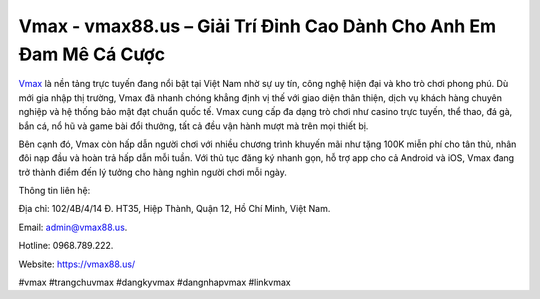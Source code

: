 Vmax - vmax88.us – Giải Trí Đỉnh Cao Dành Cho Anh Em Đam Mê Cá Cược
===================================================================

`Vmax	<https://vmax88.us/>`_ là nền tảng trực tuyến đang nổi bật tại Việt Nam nhờ sự uy tín, công nghệ hiện đại và kho trò chơi phong phú. Dù mới gia nhập thị trường, Vmax đã nhanh chóng khẳng định vị thế với giao diện thân thiện, dịch vụ khách hàng chuyên nghiệp và hệ thống bảo mật đạt chuẩn quốc tế. Vmax cung cấp đa dạng trò chơi như casino trực tuyến, thể thao, đá gà, bắn cá, nổ hũ và game bài đổi thưởng, tất cả đều vận hành mượt mà trên mọi thiết bị. 

Bên cạnh đó, Vmax còn hấp dẫn người chơi với nhiều chương trình khuyến mãi như tặng 100K miễn phí cho tân thủ, nhân đôi nạp đầu và hoàn trả hấp dẫn mỗi tuần. Với thủ tục đăng ký nhanh gọn, hỗ trợ app cho cả Android và iOS, Vmax đang trở thành điểm đến lý tưởng cho hàng nghìn người chơi mỗi ngày.

Thông tin liên hệ: 

Địa chỉ: 102/4B/4/14 Đ. HT35, Hiệp Thành, Quận 12, Hồ Chí Minh, Việt Nam. 

Email: admin@vmax88.us. 

Hotline: 0968.789.222. 

Website: https://vmax88.us/

#vmax #trangchuvmax #dangkyvmax #dangnhapvmax #linkvmax
